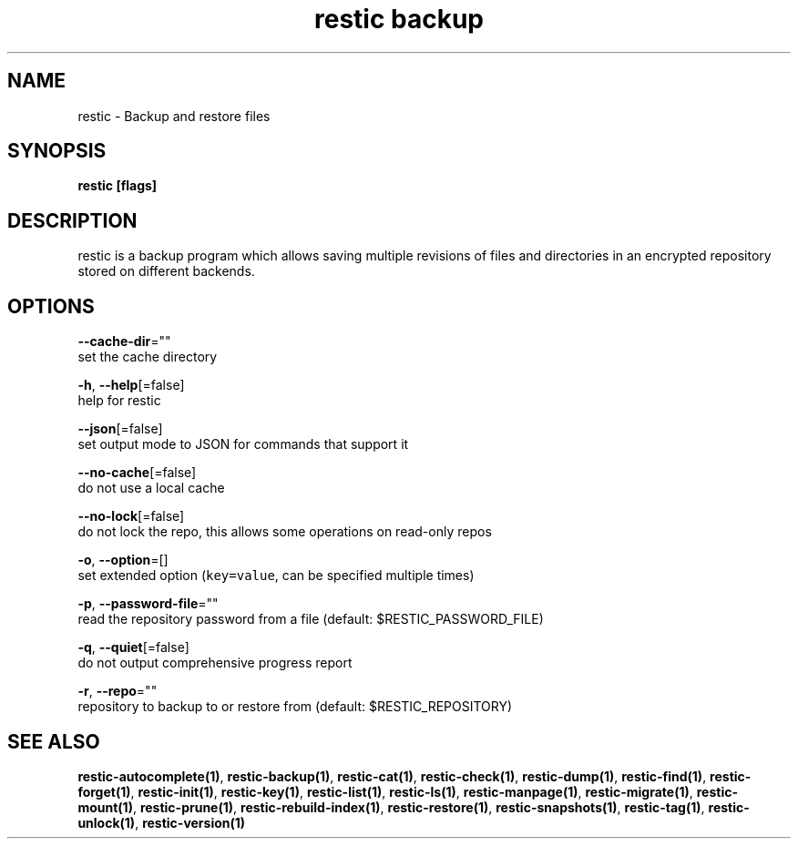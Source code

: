 .TH "restic backup" "1" "Jan 2017" "generated by `restic manpage`" "" 
.nh
.ad l


.SH NAME
.PP
restic \- Backup and restore files


.SH SYNOPSIS
.PP
\fBrestic [flags]\fP


.SH DESCRIPTION
.PP
restic is a backup program which allows saving multiple revisions of files and
directories in an encrypted repository stored on different backends.


.SH OPTIONS
.PP
\fB\-\-cache\-dir\fP=""
    set the cache directory

.PP
\fB\-h\fP, \fB\-\-help\fP[=false]
    help for restic

.PP
\fB\-\-json\fP[=false]
    set output mode to JSON for commands that support it

.PP
\fB\-\-no\-cache\fP[=false]
    do not use a local cache

.PP
\fB\-\-no\-lock\fP[=false]
    do not lock the repo, this allows some operations on read\-only repos

.PP
\fB\-o\fP, \fB\-\-option\fP=[]
    set extended option (\fB\fCkey=value\fR, can be specified multiple times)

.PP
\fB\-p\fP, \fB\-\-password\-file\fP=""
    read the repository password from a file (default: $RESTIC\_PASSWORD\_FILE)

.PP
\fB\-q\fP, \fB\-\-quiet\fP[=false]
    do not output comprehensive progress report

.PP
\fB\-r\fP, \fB\-\-repo\fP=""
    repository to backup to or restore from (default: $RESTIC\_REPOSITORY)


.SH SEE ALSO
.PP
\fBrestic\-autocomplete(1)\fP, \fBrestic\-backup(1)\fP, \fBrestic\-cat(1)\fP, \fBrestic\-check(1)\fP, \fBrestic\-dump(1)\fP, \fBrestic\-find(1)\fP, \fBrestic\-forget(1)\fP, \fBrestic\-init(1)\fP, \fBrestic\-key(1)\fP, \fBrestic\-list(1)\fP, \fBrestic\-ls(1)\fP, \fBrestic\-manpage(1)\fP, \fBrestic\-migrate(1)\fP, \fBrestic\-mount(1)\fP, \fBrestic\-prune(1)\fP, \fBrestic\-rebuild\-index(1)\fP, \fBrestic\-restore(1)\fP, \fBrestic\-snapshots(1)\fP, \fBrestic\-tag(1)\fP, \fBrestic\-unlock(1)\fP, \fBrestic\-version(1)\fP
